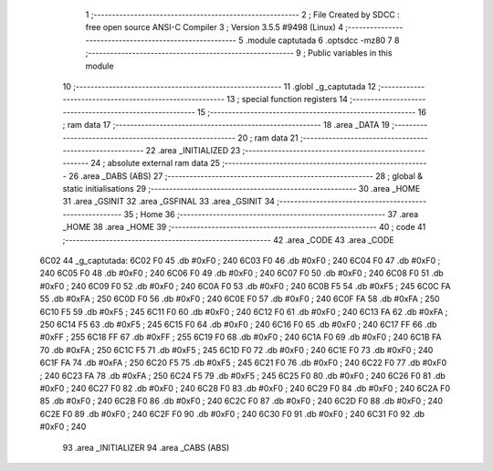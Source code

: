                               1 ;--------------------------------------------------------
                              2 ; File Created by SDCC : free open source ANSI-C Compiler
                              3 ; Version 3.5.5 #9498 (Linux)
                              4 ;--------------------------------------------------------
                              5 	.module captutada
                              6 	.optsdcc -mz80
                              7 	
                              8 ;--------------------------------------------------------
                              9 ; Public variables in this module
                             10 ;--------------------------------------------------------
                             11 	.globl _g_captutada
                             12 ;--------------------------------------------------------
                             13 ; special function registers
                             14 ;--------------------------------------------------------
                             15 ;--------------------------------------------------------
                             16 ; ram data
                             17 ;--------------------------------------------------------
                             18 	.area _DATA
                             19 ;--------------------------------------------------------
                             20 ; ram data
                             21 ;--------------------------------------------------------
                             22 	.area _INITIALIZED
                             23 ;--------------------------------------------------------
                             24 ; absolute external ram data
                             25 ;--------------------------------------------------------
                             26 	.area _DABS (ABS)
                             27 ;--------------------------------------------------------
                             28 ; global & static initialisations
                             29 ;--------------------------------------------------------
                             30 	.area _HOME
                             31 	.area _GSINIT
                             32 	.area _GSFINAL
                             33 	.area _GSINIT
                             34 ;--------------------------------------------------------
                             35 ; Home
                             36 ;--------------------------------------------------------
                             37 	.area _HOME
                             38 	.area _HOME
                             39 ;--------------------------------------------------------
                             40 ; code
                             41 ;--------------------------------------------------------
                             42 	.area _CODE
                             43 	.area _CODE
   6C02                      44 _g_captutada:
   6C02 F0                   45 	.db #0xF0	; 240
   6C03 F0                   46 	.db #0xF0	; 240
   6C04 F0                   47 	.db #0xF0	; 240
   6C05 F0                   48 	.db #0xF0	; 240
   6C06 F0                   49 	.db #0xF0	; 240
   6C07 F0                   50 	.db #0xF0	; 240
   6C08 F0                   51 	.db #0xF0	; 240
   6C09 F0                   52 	.db #0xF0	; 240
   6C0A F0                   53 	.db #0xF0	; 240
   6C0B F5                   54 	.db #0xF5	; 245
   6C0C FA                   55 	.db #0xFA	; 250
   6C0D F0                   56 	.db #0xF0	; 240
   6C0E F0                   57 	.db #0xF0	; 240
   6C0F FA                   58 	.db #0xFA	; 250
   6C10 F5                   59 	.db #0xF5	; 245
   6C11 F0                   60 	.db #0xF0	; 240
   6C12 F0                   61 	.db #0xF0	; 240
   6C13 FA                   62 	.db #0xFA	; 250
   6C14 F5                   63 	.db #0xF5	; 245
   6C15 F0                   64 	.db #0xF0	; 240
   6C16 F0                   65 	.db #0xF0	; 240
   6C17 FF                   66 	.db #0xFF	; 255
   6C18 FF                   67 	.db #0xFF	; 255
   6C19 F0                   68 	.db #0xF0	; 240
   6C1A F0                   69 	.db #0xF0	; 240
   6C1B FA                   70 	.db #0xFA	; 250
   6C1C F5                   71 	.db #0xF5	; 245
   6C1D F0                   72 	.db #0xF0	; 240
   6C1E F0                   73 	.db #0xF0	; 240
   6C1F FA                   74 	.db #0xFA	; 250
   6C20 F5                   75 	.db #0xF5	; 245
   6C21 F0                   76 	.db #0xF0	; 240
   6C22 F0                   77 	.db #0xF0	; 240
   6C23 FA                   78 	.db #0xFA	; 250
   6C24 F5                   79 	.db #0xF5	; 245
   6C25 F0                   80 	.db #0xF0	; 240
   6C26 F0                   81 	.db #0xF0	; 240
   6C27 F0                   82 	.db #0xF0	; 240
   6C28 F0                   83 	.db #0xF0	; 240
   6C29 F0                   84 	.db #0xF0	; 240
   6C2A F0                   85 	.db #0xF0	; 240
   6C2B F0                   86 	.db #0xF0	; 240
   6C2C F0                   87 	.db #0xF0	; 240
   6C2D F0                   88 	.db #0xF0	; 240
   6C2E F0                   89 	.db #0xF0	; 240
   6C2F F0                   90 	.db #0xF0	; 240
   6C30 F0                   91 	.db #0xF0	; 240
   6C31 F0                   92 	.db #0xF0	; 240
                             93 	.area _INITIALIZER
                             94 	.area _CABS (ABS)
